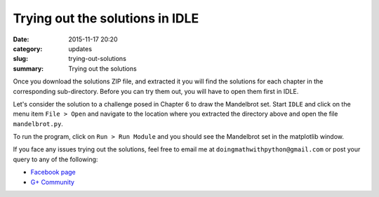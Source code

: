 Trying out the solutions in IDLE
================================
:date: 2015-11-17 20:20
:category: updates
:slug: trying-out-solutions
:summary: Trying out the solutions

Once you download the solutions ZIP file, and extracted it you will
find the solutions for each chapter in the corresponding
sub-directory. Before you can try them out, you will have to open
them first in IDLE.

Let's consider the solution to a challenge posed in Chapter 6 to draw
the Mandelbrot set. Start ``IDLE`` and click on the menu item ``File >
Open`` and navigate to the location where you extracted the directory
above and open the file ``mandelbrot.py``.

.. image:: {filename}/images/idle-1.png
   :align: center
   :alt: IDLE window


To run the program, click on ``Run > Run Module`` and you should see
the Mandelbrot set in the matplotlib window.

.. image:: {filename}/images/idle-2.png
   :align: center
   :alt: Mandelbrot Set

If you face any issues trying out the solutions, feel free to email me
at ``doingmathwithpython@gmail.com`` or post your query to any of the
following:

- `Facebook page <https://www.facebook.com/doingmathwithpython>`__
- `G+ Community <https://plus.google.com/u/0/communities/113121562865298236232>`__

